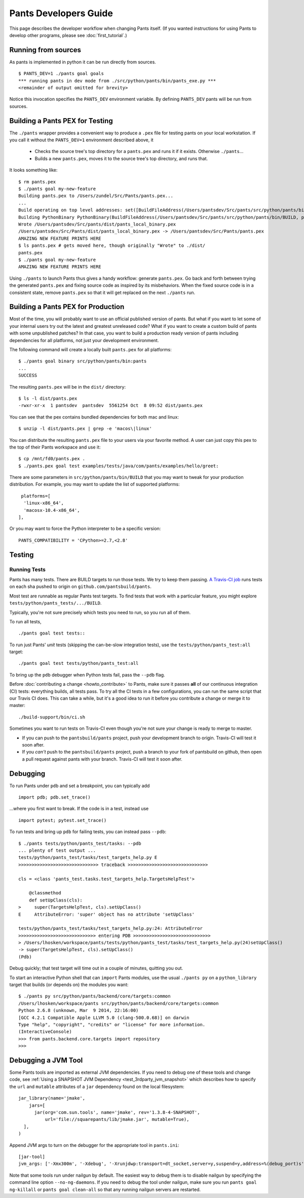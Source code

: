 ######################
Pants Developers Guide
######################

This page describes the developer workflow when changing Pants itself. (If you
wanted instructions for using Pants to develop other programs, please see
:doc:`first_tutorial`.)

.. Getting the source code section.


********************
Running from sources
********************

As pants is implemented in python it can be run directly from sources. ::

   $ PANTS_DEV=1 ./pants goal goals
   *** running pants in dev mode from ./src/python/pants/bin/pants_exe.py ***
   <remainder of output omitted for brevity>

Notice this invocation specifies the ``PANTS_DEV`` environment variable.
By defining ``PANTS_DEV`` pants will be run from sources.


********************************
Building a Pants PEX for Testing
********************************

The ``./pants`` wrapper provides a convenient way to produce a ``.pex`` file for testing pants
on your local workstation.  If you call it without the ``PANTS_DEV=1`` environment described above,
it

   * Checks the source tree's top directory for a ``pants.pex`` and runs it
     if it exists. Otherwise ``./pants``...
   * Builds a new ``pants.pex``, moves it to the source tree's top
     directory, and runs that.

It looks something like::

   $ rm pants.pex
   $ ./pants goal my-new-feature
   Building pants.pex to /Users/zundel/Src/Pants/pants.pex...
   ...
   Build operating on top level addresses: set([BuildFileAddress(/Users/pantsdev/Src/pants/src/python/pants/bin/BUILD, pants_local_binary)])
   Building PythonBinary PythonBinary(BuildFileAddress(/Users/pantsdev/Src/pants/src/python/pants/bin/BUILD, pants_local_binary)):
   Wrote /Users/pantsdev/Src/pants/dist/pants_local_binary.pex
   /Users/pantsdev/Src/Pants/dist/pants_local_binary.pex -> /Users/pantsdev/Src/Pants/pants.pex
   AMAZING NEW FEATURE PRINTS HERE
   $ ls pants.pex # gets moved here, though originally "Wrote" to ./dist/
   pants.pex
   $ ./pants goal my-new-feature
   AMAZING NEW FEATURE PRINTS HERE

Using ``./pants`` to launch Pants thus
gives a handy workflow: generate ``pants.pex``. Go back and forth
between trying the generated ``pants.pex`` and fixing source code
as inspired by its misbehaviors. When the fixed source code is in a
consistent state, remove ``pants.pex`` so that it will get replaced
on the next ``./pants`` run.


***********************************
Building a Pants PEX for Production
***********************************

Most of the time, you will probably want to use an official published version of pants.
But what if you want to let some of your internal users try out the latest and greatest 
unreleased code?  What if you want to create a custom build of pants with some 
unpublished patches?  In that case, you want to build a production ready version of 
pants including dependencies for all platforms, not just your development environment.

The following command will create a locally built ``pants.pex`` for all platforms::

   $ ./pants goal binary src/python/pants/bin:pants
   ...
   SUCCESS

The resulting ``pants.pex`` will be in the ``dist/`` directory::

   $ ls -l dist/pants.pex
   -rwxr-xr-x  1 pantsdev  pantsdev  5561254 Oct  8 09:52 dist/pants.pex

You can see that the pex contains bundled dependencies for both mac and linux::

   $ unzip -l dist/pants.pex | grep -e 'macos\|linux'

You can distribute the resulting ``pants.pex`` file to your users via your favorite method.
A user can just copy this pex to the top of their Pants workspace and use it::

   $ cp /mnt/fd0/pants.pex .
   $ ./pants.pex goal test examples/tests/java/com/pants/examples/hello/greet:

There are some parameters in ``src/python/pants/bin/BUILD`` that you may want to tweak for your
production distribution.  For example, you may want to update the list of supported platforms::

   platforms=[
    'linux-x86_64',
    'macosx-10.4-x86_64',
  ],

Or you may want to force the Python interpreter to be a specific version::

   PANTS_COMPATIBILITY = 'CPython>=2.7,<2.8'


*******
Testing
*******

.. _dev_run_all_tests:

Running Tests
=============

Pants has many tests. There are BUILD targets to run those tests.
We try to keep them passing.
`A Travis-CI job <https://travis-ci.org/pantsbuild/pants>`_
runs tests on each sha pushed to origin on ``github.com/pantsbuild/pants``.

Most test are runnable as regular Pants test targets.
To find tests that work with a particular feature, you might
explore ``tests/python/pants_tests/.../BUILD``.

Typically, you're not sure precisely which tests you need to run, so you
run all of them.

To run all tests, ::

   ./pants goal test tests::

To run just Pants' *unit* tests (skipping the can-be-slow integration
tests), use the ``tests/python/pants_test:all`` target::

   ./pants goal test tests/python/pants_test:all

To bring up the ``pdb`` debugger when Python tests fail,
pass the ``--pdb`` flag.

Before :doc:`contributing a change <howto_contribute>` to Pants,
make sure it passes **all** of our continuous integration (CI) tests:
everything builds, all tests pass.
To try all the CI tests in a few configurations, you can run the same script
that our Travis CI does. This can take a while, but it's a good idea to
run it before you contribute a change or merge it to master::

   ./build-support/bin/ci.sh

Sometimes you want to run tests on Travis-CI even though you're not sure
your change is ready to merge to master.

* If you can push to the ``pantsbuild/pants`` project,
  push your development branch to origin. Travis-CI will test it soon after.
* If you *can't* push to the ``pantsbuild/pants`` project,
  push a branch to your fork of pantsbuild on github, then open a pull request
  against pants with your branch. Travis-CI will test it soon after.

*********
Debugging
*********

To run Pants under ``pdb`` and set a breakpoint, you can typically add ::

  import pdb; pdb.set_trace()

...where you first want to break. If the code is in a test, instead use ::

    import pytest; pytest.set_trace()

To run tests and bring up ``pdb`` for failing tests, you can
instead pass ``--pdb``::

    $ ./pants tests/python/pants_test/tasks: --pdb
    ... plenty of test output ...
    tests/python/pants_test/tasks/test_targets_help.py E
    >>>>>>>>>>>>>>>>>>>>>>>>>>>>>> traceback >>>>>>>>>>>>>>>>>>>>>>>>>>>>>>

    cls = <class 'pants_test.tasks.test_targets_help.TargetsHelpTest'>

        @classmethod
        def setUpClass(cls):
    >     super(TargetsHelpTest, cls).setUpClass()
    E     AttributeError: 'super' object has no attribute 'setUpClass'

    tests/python/pants_test/tasks/test_targets_help.py:24: AttributeError
    >>>>>>>>>>>>>>>>>>>>>>>>>>>>> entering PDB >>>>>>>>>>>>>>>>>>>>>>>>>>>>>
    > /Users/lhosken/workspace/pants/tests/python/pants_test/tasks/test_targets_help.py(24)setUpClass()
    -> super(TargetsHelpTest, cls).setUpClass()
    (Pdb)

Debug quickly; that test target will time out in a couple of minutes,
quitting you out.

To start an interactive Python shell that can ``import`` Pants modules,
use the usual ``./pants py`` on a ``python_library`` target that builds
(or depends on) the modules you want::

    $ ./pants py src/python/pants/backend/core/targets:common
    /Users/lhosken/workspace/pants src/python/pants/backend/core/targets:common
    Python 2.6.8 (unknown, Mar  9 2014, 22:16:00)
    [GCC 4.2.1 Compatible Apple LLVM 5.0 (clang-500.0.68)] on darwin
    Type "help", "copyright", "credits" or "license" for more information.
    (InteractiveConsole)
    >>> from pants.backend.core.targets import repository
    >>>

********************
Debugging a JVM Tool
********************


Some Pants tools are imported as external JVM dependencies.  If you need to debug
one of these tools and change code, see  :ref:`Using a SNAPSHOT JVM Dependency <test_3rdparty_jvm_snapshot>`
which describes how to specify the ``url`` and ``mutable`` attributes of a ``jar``
dependency found on the local filesystem::

   jar_library(name='jmake',
       jars=[
         jar(org='com.sun.tools', name='jmake', rev='1.3.8-4-SNAPSHOT',
             url='file://squarepants/lib/jmake.jar', mutable=True),
     ],
   )

Append JVM args to turn on the debugger for the appropriate tool in ``pants.ini``::

    [jar-tool]
    jvm_args: ['-Xmx300m', '-Xdebug', '-Xrunjdwp:transport=dt_socket,server=y,suspend=y,address=%(debug_port)s']

Note that some tools run under nailgun by default.  The easiest way to debug them is
to disable nailgun by specifying the command line option ``--no-ng-daemons``.
If you need to debug the tool under nailgun, make sure you run ``pants goal ng-killall`` or
``pants goal clean-all`` so that any running nailgun servers are restarted.

.. Writing Tests section
.. Documenting section
